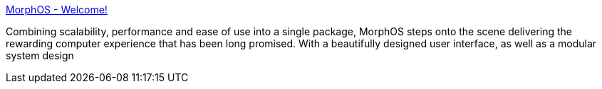 :jbake-type: post
:jbake-status: published
:jbake-title: MorphOS - Welcome!
:jbake-tags: software,system,_mois_mars,_année_2005
:jbake-date: 2005-03-16
:jbake-depth: ../
:jbake-uri: shaarli/1110985474000.adoc
:jbake-source: https://nicolas-delsaux.hd.free.fr/Shaarli?searchterm=http%3A%2F%2Fmorphos.pegasosppc.com%2F&searchtags=software+system+_mois_mars+_ann%C3%A9e_2005
:jbake-style: shaarli

http://morphos.pegasosppc.com/[MorphOS - Welcome!]

Combining scalability, performance and ease of use into a single package, MorphOS steps onto the scene delivering the rewarding computer experience that has been long promised. With a beautifully designed user interface, as well as a modular system design
